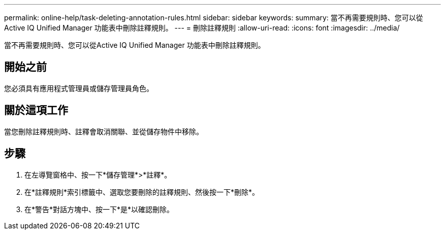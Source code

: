 ---
permalink: online-help/task-deleting-annotation-rules.html 
sidebar: sidebar 
keywords:  
summary: 當不再需要規則時、您可以從Active IQ Unified Manager 功能表中刪除註釋規則。 
---
= 刪除註釋規則
:allow-uri-read: 
:icons: font
:imagesdir: ../media/


[role="lead"]
當不再需要規則時、您可以從Active IQ Unified Manager 功能表中刪除註釋規則。



== 開始之前

您必須具有應用程式管理員或儲存管理員角色。



== 關於這項工作

當您刪除註釋規則時、註釋會取消關聯、並從儲存物件中移除。



== 步驟

. 在左導覽窗格中、按一下*儲存管理*>*註釋*。
. 在*註釋規則*索引標籤中、選取您要刪除的註釋規則、然後按一下*刪除*。
. 在*警告*對話方塊中、按一下*是*以確認刪除。

